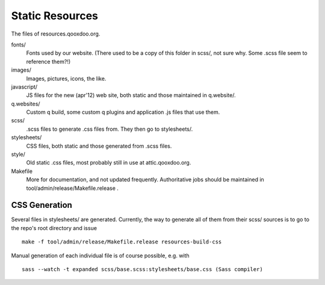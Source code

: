 Static Resources
===================

The files of resources.qooxdoo.org.

fonts/
  Fonts used by our website. (There used to be a copy of this folder in scss/,
  not sure why. Some .scss file seem to reference them?!)
images/
  Images, pictures, icons, the like.
javascript/
  JS files for the new (apr'12) web site, both static and those maintained in
  q.website/.
q.websites/
  Custom q build, some custom q plugins and application .js files that use them.
scss/
  .scss files to generate .css files from. They then go to stylesheets/.
stylesheets/
  CSS files, both static and those generated from .scss files.
style/
  Old static .css files, most probably still in use at attic.qooxdoo.org.
Makefile
  More for documentation, and not updated frequently. Authoritative jobs should
  be maintained in tool/admin/release/Makefile.release .


CSS Generation
---------------

Several files in stylesheets/ are generated. Currently, the way to generate all
of them from their scss/ sources is to go to the repo's root directory and issue

::

  make -f tool/admin/release/Makefile.release resources-build-css

Manual generation of each individual file is of course possible, e.g. with

::

  sass --watch -t expanded scss/base.scss:stylesheets/base.css (Sass compiler)


